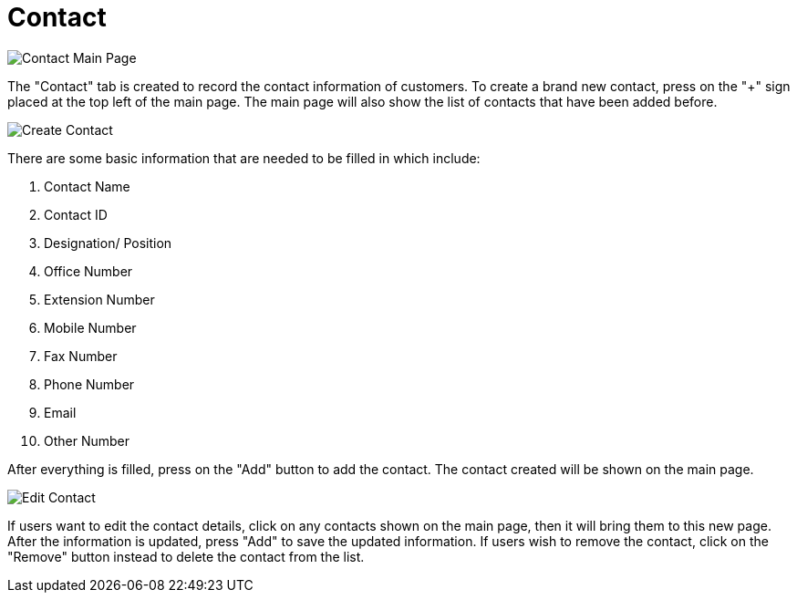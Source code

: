 [#h3_customer_maintenance_contact]
= Contact

image::contact-mainpage.png[Contact Main Page, align = "center"]

The "Contact" tab is created to record the contact information of customers. To create a brand new contact, press on the 
"+" sign placed at the top left of the main page. The main page will also show the list of contacts that have been added before. 

image::create-contact.png[Create Contact, align = "center"]

There are some basic information that are needed to be filled in which include:

1. Contact Name
2. Contact ID
3. Designation/ Position
4. Office Number
5. Extension Number
6. Mobile Number
7. Fax Number
8. Phone Number
9. Email
10. Other Number

After everything is filled, press on the "Add" button to add the contact. The contact created will be shown on the main page. 

image::edit-contact.png[Edit Contact, align = "center"]

If users want to edit the contact details, click on any contacts shown on the main page, then it will bring them to this new page. After the information is updated, press "Add" to save the updated information. If users wish to remove the contact, click on the "Remove" button instead to delete the contact from the list. 
